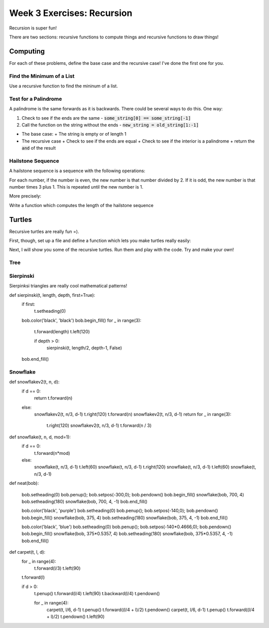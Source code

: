 Week 3 Exercises: Recursion
===========================

Recursion is super fun!

There are two sections: recursive functions to compute things and recursive functions to draw things!


Computing
---------

For each of these problems, define the base case and the recursive case! 
I've done the first one for you.

Find the Minimum of a List
**************************

Use a recursive function to find the mininum of a list. 

.. code-block:: python
    :linenos:
    
    def minimum_of_list(some_list):
        # base case
        if len(some_list) == 1:
            # return that item!
            return some_list[0]
        #recursive case
        else:
            # get the length of the list
            n = len(some_list)
            # find the halfway point
            halfway = n // 2
            # use recursion to find the minimum of the left side
            min_left = minimum_of_list(some_list[:halfway])
            # use recursion to find the minimum of the right side
            min_right = minimum_of_list(some_list[halfway:])
            # return the smallest one
            if min_left < min_right:
                return min_left
            else:
                return min_right
        
    def run():
        assert 1 == minimum_of_list([1,2,3])
        
        assert -10 == minimum_of_list([1,-10,3])
        
        assert 4 == minimum_of_list([10,20,4])
    
Test for a Palindrome
*********************

A palindrome is the same forwards as it is backwards. 
There could be several ways to do this.  One way:

1. Check to see if the ends are the same
   - :code:`some_string[0] == some_string[-1]`
2. Call the function on the string without the ends
   - :code:`new_string = old_string[1:-1]`

- The base case: 
  + The string is empty or of length 1
- The recursive case
  + Check to see if the ends are equal
  + Check to see if the interior is a palindrome
  + return the :code:`and` of the result

.. code-block:: python
    :linenos:
    
    def is_palindrome(some_string):
        if len(some_string) <= 1:
            return True 
        else:
            ### fill in code here
            
    def run():
        assert is_palindrome('bob') == True # do I need to have the == though?
        
        assert is_palindrome('wow') # no!
        
        assert not is_palindrome('potato') 
        
        assert is_palindrome('mirror image|egami rorrim')
        

Hailstone Sequence
******************

A hailstone sequence is a sequence with the following operations:

For each number, if the number is even, the new number is that number divided by 2.
If it is odd, the new number is that number times 3 plus 1.
This is repeated until the new number is 1.

More precisely:

.. code-block:: python
    :linenos:
    
    if n%2 == 0: 
        n = n // 2
    else:
        n = n*3 + 1
    

Write a function which computes the length of the hailstone sequence

.. code-block:: python
    :linenos:
    
    def hailstone_length(n):
        #base case:
        if n == 1:
            return 1
            
    def run():
        assert hailstone_length(1) == 1
        assert hailstone_length(2) == 2
        assert hailstone_length(3) == 8
        assert hailstone_length(4) == 3
        assert hailstone_length(5) == 6
        assert hailstone_length(6) == 9
        assert hailstone_length(7) == 17
        assert hailstone_length(8) == 4
        assert hailstone_length(9) == 20
        
        
Turtles
-------

Recursive turtles are really fun =).

First, though, set up a file and define a function which lets you make turtles really easily:


.. code-block:: python
    :linenos:
    
    import turtle
    
    def getbob():
        bob = turtle.Turtle()
        bob.left(90)
        bob.speed('fastest')
        jump(bob, 0,0)
        return bob



Next, I will show you some of the recursive turtles.  Run them and play with the code.
Try and make your own!



Tree
****

.. code-block:: python
    :linenos:

    def tree(t, length, branch_num, depth, width=90.0, ratio=2/3.):
    
        # make the pen size bigger if near top of the tree
        t.pensize(depth+1)
        # go forward for the trunk
        t.forward(length)
        # if not at the base case
        if depth > 0:
            # turn left half of the width
            t.left(width/2)
            
            # for each branch, make a subtree
            for x in range(branch_num-1):
                
                # the subtree!
                #        new_length             new_depth
                tree(t, length*ratio, branch_num, depth-1, width, ratio)
            
                # turn right to match the number of branches    
                t.right(width/(branch_num-1))
                
            # do one final tree because the pattern was supposed to be
            # left, subtree, right, subtree, right, subtree, left 
            # for 3 branches
            tree(t, length*ratio, branch_num, depth-1, width, ratio)
            
            t.left(width/2)
    
        # back up!
        t.backward(length)
        
    def run_tree():
        bob = get_bob()
        
        length = 200
        branch = 2
        depth = 9
        angle = 140.
        reduc = 0.7
    
        tree(bob, length, branch, depth, angle, reduc)

Sierpinski
**********

Sierpinksi triangles are really cool mathematical patterns!


def sierpinski(t, length, depth, first=True):
    if first:
        t.setheading(0)


    bob.color('black', 'black')
    bob.begin_fill()
    for _ in range(3):
        t.forward(length)
        t.left(120)

        if depth > 0:
            sierpinski(t, length/2, depth-1, False)
    bob.end_fill()
    
    
    
    
Snowflake
*********

def snowflakev2(t, n, d):
    if d == 0:
        return
        t.forward(n)
    else:
        snowflakev2(t, n/3, d-1)
        t.right(120)
        t.forward(n)
        snowflakev2(t, n/3, d-1)
        return
        for _ in range(3):
            t.right(120)
            snowflakev2(t, n/3, d-1)
            t.forward(n / 3)

def snowflake(t, n, d, mod=1):
    if d == 0:
        t.forward(n*mod)
    else:
        snowflake(t, n/3, d-1)
        t.left(60)
        snowflake(t, n/3, d-1)
        t.right(120)
        snowflake(t, n/3, d-1)
        t.left(60)
        snowflake(t, n/3, d-1)
            
def neat(bob):

    bob.setheading(0)
    bob.penup(); bob.setpos(-300,0); bob.pendown()
    bob.begin_fill()
    snowflake(bob, 700, 4)
    bob.setheading(180)
    snowflake(bob, 700, 4, -1)
    bob.end_fill()

    bob.color('black', 'purple')
    bob.setheading(0)
    bob.penup(); bob.setpos(-140,0); bob.pendown()
    bob.begin_fill()
    snowflake(bob, 375, 4)
    bob.setheading(180)
    snowflake(bob, 375, 4, -1)
    bob.end_fill()


    bob.color('black', 'blue')
    bob.setheading(0)
    bob.penup(); bob.setpos(-140*0.4666,0); bob.pendown()
    bob.begin_fill()
    snowflake(bob, 375*0.5357, 4)
    bob.setheading(180)
    snowflake(bob, 375*0.5357, 4, -1)
    bob.end_fill()

            
def carpet(t, l, d):
    for _ in range(4):
        t.forward(l/3)
        t.left(90)
    t.forward(l)

    if d > 0:
        t.penup()
        t.forward(l/4)
        t.left(90)
        t.backward(l/4)
        t.pendown()

        for _ in range(4):
            carpet(t, l/6, d-1)
            t.penup()
            t.forward((l/4 + l)/2)
            t.pendown()
            carpet(t, l/6, d-1)
            t.penup()
            t.forward((l/4 + l)/2)
            t.pendown()
            t.left(90)
            
            
